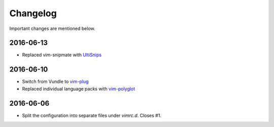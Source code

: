 Changelog
=========

Important changes are mentioned below.


2016-06-13
----------

* Replaced vim-snipmate with UltiSnips_

.. _UltiSnips: https://github.com/sirver/ultisnips

2016-06-10
----------

* Switch from Vundle to vim-plug_
* Replaced individual language packs with vim-polyglot_

.. _vim-plug: https://github.com/junegunn/vim-plug
.. _vim-polyglot: https://github.com/sheerun/vim-polyglot

2016-06-06
----------

* Split the configuration into separate files under `vimrc.d`. Closes #1.
